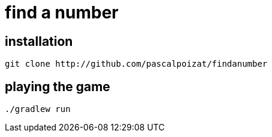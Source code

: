 # find a number

## installation

```sh
git clone http://github.com/pascalpoizat/findanumber
```

## playing the game

```sh
./gradlew run
```


